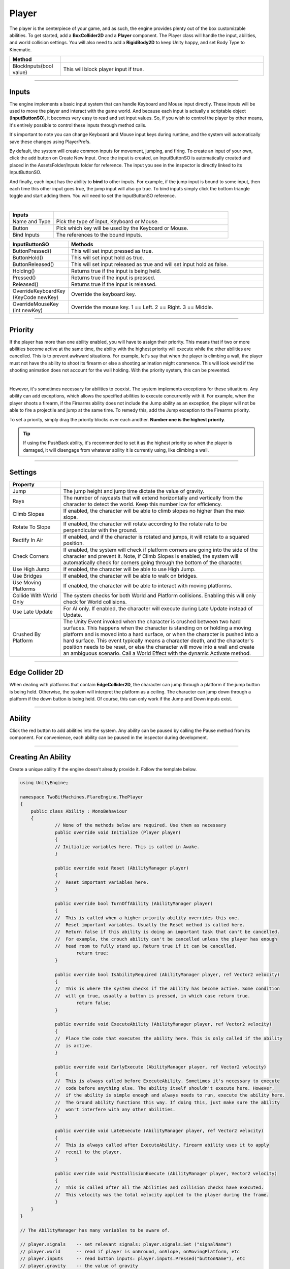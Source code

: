 Player
++++++
.. complete!
The player is the centerpiece of your game, and as such, the engine provides plenty out of the box customizable abilities. 
To get started, add a **BoxCollider2D** and a **Player** component. The Player class will handle the input, abilities, and
world collision settings. You will also need to add a **RigidBody2D** to keep Unity happy, and set Body Type to Kinematic.

.. list-table::
   :widths: 25 100
   :header-rows: 1

   * - Method
     - 

   * - BlockInputs(bool value)
     - This will block player input if true.

------------

Inputs
======

The engine implements a basic input system that can handle Keyboard and Mouse input directly. These inputs will be used 
to move the player and interact with the game world. And because each input is actually a scriptable object (**InputButtonSO**), 
it becomes very easy to read and set input values. So, if you wish to control the player by other means, it's entirely possible 
to control these inputs through method calls. 

It's important to note you can change Keyboard and Mouse input keys during runtime, and the system will automatically 
save these changes using PlayerPrefs.

By default, the system will create common inputs for movement, jumping, and firing. To create an input of your own, click the
add button on Create New Input. Once the input is created, an InputButtonSO is automatically created
and placed in the AssetsFolder/Inputs folder for reference. The input you see in the inspector is directly linked to its
InputButtonSO.

And finally, each input has the ability to **bind** to other inputs. For example, if the jump input is bound to some input,
then each time this other input goes true, the jump input will also go true. To bind inputs simply click the bottom triangle
toggle and start adding them. You will need to set the InputButtonSO reference.

.. image:: ../images/Inputs.png
   :align: center
   
|

.. list-table::
   :widths: 25 100
   :header-rows: 1

   * - Inputs
     - 

   * - Name and Type
     - Pick the type of input, Keyboard or Mouse.
 
   * - Button
     - Pick which key will be used by the Keyboard or Mouse.

   * - Bind Inputs
     - The references to the bound inputs.

.. list-table::
   :widths: 25 100
   :header-rows: 1

   * - InputButtonSO
     - Methods

   * - ButtonPressed()
     - This will set input pressed as true.
 
   * - ButtonHold()
     - This will set input hold as true.

   * - ButtonReleased()
     - This will set input released as true and will set input hold as false.

   * - Holding()
     - Returns true if the input is being held.
 
   * - Pressed()
     - Returns true if the input is pressed.

   * - Released()
     - Returns true if the input is released.

   * - OverrideKeyboardKey (KeyCode newKey)
     - Override the keyboard key.

   * - OverrideMouseKey (int newKey)
     - Override the mouse key. 1 == Left. 2 == Right. 3 == Middle.

------------

Priority
========

If the player has more than one ability enabled, you will have to assign their priority. This means that 
if two or more abilities become active at the same time, the ability with the highest priority will execute while the 
other abilities are cancelled. This is to prevent awkward situations. For example, let's say that when the player is
climbing a wall, the player must not have the ability to shoot its firearm or else a shooting animation might commence. 
This will look weird if the shooting animation does not account for the wall holding. With the priority system, this 
can be prevented.

.. image:: ../images/Priority.png
   :align: center
   
|

However, it's sometimes necessary for abilities to coexist. The system implements exceptions for these situations. 
Any ability can add exceptions, which allows the specified abilities to execute concurrently with it. 
For example, when the player shoots a firearm, if the Firearms ability does not include the Jump ability as an exception, 
the player will not be able to fire a projectile and jump at the same time. To remedy this, add the Jump exception 
to the Firearms priority.

To set a priority, simply drag the priority blocks over each another. **Number one is the highest priority**. 

.. tip::
   If using the PushBack ability, it's recommended to set it as the highest priority so when the player is damaged,
   it will disengage from whatever ability it is currently using, like climbing a wall.

------------

Settings
========

.. list-table::
   :widths: 25 100
   :header-rows: 1

   * - Property
     - 

   * - Jump
     - The jump height and jump time dictate the value of gravity.

   * - Rays
     - The number of raycasts that will extend horizontally and vertically from the character to detect the world. Keep this number low for efficiency.

   * - Climb Slopes
     - If enabled, the character will be able to climb slopes no higher than the max slope.

   * - Rotate To Slope
     - If enabled, the character will rotate according to the rotate rate to be perpendicular with the ground.

   * - Rectify In Air
     - If enabled, and if the character is rotated and jumps, it will rotate to a squared position.

   * - Check Corners
     - If enabled, the system will check if platform corners are going into the side of the character and prevent it. Note, if Climb Slopes is enabled, 
       the system will automatically check for corners going through the bottom of the character.

   * - Use High Jump
     - If enabled, the character will be able to use High Jump.

   * - Use Bridges
     - If enabled, the character will be able to walk on bridges.

   * - Use Moving Platforms
     - If enabled, the character will be able to interact with moving platforms.

   * - Collide With World Only
     - The system checks for both World and Platform collisions. Enabling this will only check for World collisions.

   * - Use Late Update
     - For AI only. If enabled, the character will execute during Late Update instead of Update.

   * - Crushed By Platform
     - The Unity Event invoked when the character is crushed between two hard surfaces. This happens when the character is standing on or holding a moving platform and 
       is moved into a hard surface, or when the character is pushed into a hard surface. This event typically means a character death, and the character's position 
       needs to be reset, or else the character will move into a wall and create an ambiguous scenario. Call a World Effect with the dynamic Activate method.

------------

Edge Collider 2D
================

When dealing with platforms that contain **EdgeCollider2D**, the character can jump through a platform if the jump button is being held. Otherwise, the system will interpret 
the platform as a ceiling. The character can jump down through a platform if the down button is being held. Of course, this can only work if the Jump
and Down inputs exist.

------------

Ability
=======

Click the red button to add abilities into the system. Any ability can be paused by calling the Pause method from its component. For convenience, each ability 
can be paused in the inspector during development.

------------

Creating An Ability
===================

Create a unique ability if the engine doesn't already provide it. Follow the template below.

.. code-block:: c#

   using UnityEngine;

   namespace TwoBitMachines.FlareEngine.ThePlayer
   {
       public class Ability : MonoBehaviour
       {
                // None of the methods below are required. Use them as necessary
                public override void Initialize (Player player)
                {
                // Initialize variables here. This is called in Awake.
                }

                public override void Reset (AbilityManager player)
                {
                //  Reset important variables here. 
                }

                public override bool TurnOffAbility (AbilityManager player)
                {
                //  This is called when a higher priority ability overrides this one.
                //  Reset important variables. Usually the Reset method is called here.
                //  Return false if this ability is doing an important task that can't be cancelled.
                //  For example, the crouch ability can't be cancelled unless the player has enough
                //  head room to fully stand up. Return true if it can be cancelled.
                        return true;
                }

                public override bool IsAbilityRequired (AbilityManager player, ref Vector2 velocity)
                {
                //  This is where the system checks if the ability has become active. Some condition
                //  will go true, usually a button is pressed, in which case return true.
                        return false;
                }

                public override void ExecuteAbility (AbilityManager player, ref Vector2 velocity)
                {
                //  Place the code that executes the ability here. This is only called if the ability
                //  is active.
                }

                public override void EarlyExecute (AbilityManager player, ref Vector2 velocity)
                {
                //  This is always called before ExecuteAbility. Sometimes it's necessary to execute 
                //  code before anything else. The ability itself shouldn't execute here. However,
                //  if the ability is simple enough and always needs to run, execute the ability here. 
                //  The Ground ability functions this way. If doing this, just make sure the ability
                //  won't interfere with any other abilities.
                }

                public override void LateExecute (AbilityManager player, ref Vector2 velocity)
                {
                //  This is always called after ExecuteAbility. Firearm ability uses it to apply 
                //  recoil to the player.
                }

                public override void PostCollisionExecute (AbilityManager player, Vector2 velocity)
                {
                //  This is called after all the abilities and collision checks have executed.
                //  This velocity was the total velocity applied to the player during the frame.
                }
       }
   }

   // The AbilityManager has many variables to be aware of.

   // player.signals    -- set relevant signals: player.signals.Set ("signalName")
   // player.world      -- read if player is onGround, onSlope, onMovingPlatform, etc
   // player.inputs     -- read button inputs: player.inputs.Pressed("buttonName"), etc
   // player.gravity    -- the value of gravity
   // player.maxJumpVel -- the maximum jump force
   // player.onSurface  -- set true if the player should be standing on a surface. Bridge uses this
   // player.jumpButton -- read if the jump buttons have been pressed
   // player.hasJumped  -- set true if the ability made the player jump
   // player.checkForAirJumps -- set true if the ability made the player jump
   // player.playerDirection -- the direction of the player in the x-direction
